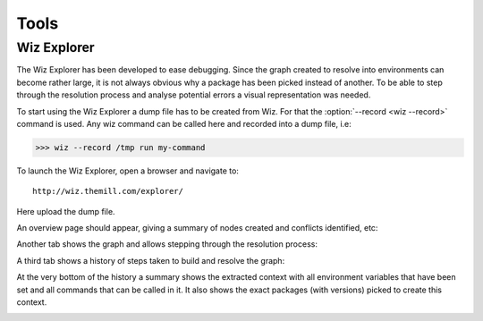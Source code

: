 .. _tools:

*****
Tools
*****

.. _tools/wiz_explorer:

Wiz Explorer
============

The Wiz Explorer has been developed to ease debugging.
Since the graph created to resolve into environments can become rather large,
it is not always obvious why a package has been picked instead of another. To
be able to step through the resolution process and analyse potential errors
a visual representation was needed.

To start using the Wiz Explorer a dump file has to be created from Wiz. For
that the :option:`--record <wiz --record>` command is used. Any wiz command can
be called here and recorded into a dump file, i.e:

.. code-block:: console

    >>> wiz --record /tmp run my-command

To launch the Wiz Explorer, open a browser and navigate to::

    http://wiz.themill.com/explorer/

Here upload the dump file.

An overview page should appear, giving a summary of nodes created and conflicts
identified, etc:

.. image:: image/debug_overview.png
    :width: 800px
    :align: center
    :alt: debug graph

Another tab shows the graph and allows stepping through the resolution process:

.. image:: image/debug_graph.png
    :width: 800px
    :align: center
    :alt: debug graph

A third tab shows a history of steps taken to build and resolve the graph:

.. image:: image/debug_history.png
    :width: 800px
    :align: center
    :alt: debug history

At the very bottom of the history a summary shows the extracted context with
all environment variables that have been set and all commands that can be
called in it. It also shows the exact packages (with versions) picked to create
this context.

.. image:: image/debug_resolved.png
    :width: 800px
    :align: center
    :alt: debug resolved environment

